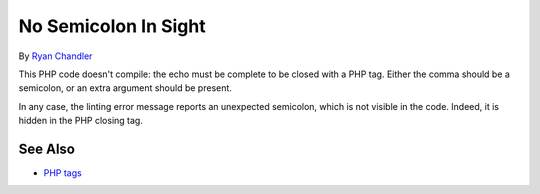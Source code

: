 .. _no-semicolon-in-sight:

No Semicolon In Sight
---------------------

.. meta::
	:description:
		No Semicolon In Sight: This PHP code doesn't compile: the echo must be complete to be closed with a PHP tag.
	:twitter:card: summary_large_image
	:twitter:site: @exakat
	:twitter:title: No Semicolon In Sight
	:twitter:description: No Semicolon In Sight: This PHP code doesn't compile: the echo must be complete to be closed with a PHP tag
	:twitter:creator: @exakat
	:twitter:image:src: https://php-tips.readthedocs.io/en/latest/_images/no_semi_colon_in_sight.png
	:og:image: https://php-tips.readthedocs.io/en/latest/_images/no_semi_colon_in_sight.png
	:og:title: No Semicolon In Sight
	:og:type: article
	:og:description: This PHP code doesn't compile: the echo must be complete to be closed with a PHP tag
	:og:url: https://php-tips.readthedocs.io/en/latest/tips/no_semi_colon_in_sight.html
	:og:locale: en

.. raw:: html

	<script type="application/ld+json">{"@context":"https:\/\/schema.org","@graph":[{"@type":"WebPage","@id":"https:\/\/php-tips.readthedocs.io\/en\/latest\/tips\/no_semi_colon_in_sight.html","url":"https:\/\/php-tips.readthedocs.io\/en\/latest\/tips\/no_semi_colon_in_sight.html","name":"No Semicolon In Sight","isPartOf":{"@id":"https:\/\/www.exakat.io\/"},"datePublished":"Thu, 14 Mar 2024 20:49:33 +0000","dateModified":"Thu, 14 Mar 2024 20:49:33 +0000","description":"This PHP code doesn't compile: the echo must be complete to be closed with a PHP tag","inLanguage":"en-US","potentialAction":[{"@type":"ReadAction","target":["https:\/\/php-tips.readthedocs.io\/en\/latest\/tips\/no_semi_colon_in_sight.html"]}]},{"@type":"WebSite","@id":"https:\/\/www.exakat.io\/","url":"https:\/\/www.exakat.io\/","name":"Exakat","description":"Smart PHP static analysis","inLanguage":"en-US"}]}</script>

By `Ryan Chandler <https://twitter.com/ryangjchandler>`_

This PHP code doesn't compile: the echo must be complete to be closed with a PHP tag. Either the comma should be a semicolon, or an extra argument should be present.

In any case, the linting error message reports an unexpected semicolon, which is not visible in the code. Indeed, it is hidden in the PHP closing tag.

.. image:: ../images/no_semi_colon_in_sight.png

See Also
________

* `PHP tags <https://www.php.net/manual/en/language.basic-syntax.phptags.php>`_

